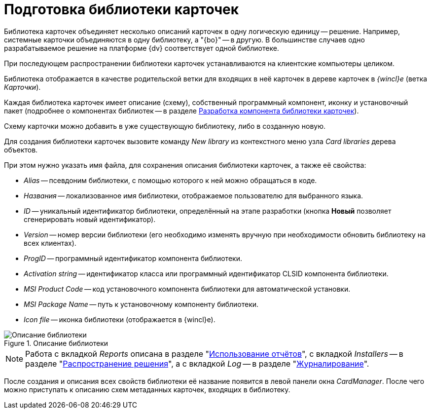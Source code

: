 = Подготовка библиотеки карточек

Библиотека карточек объединяет несколько описаний карточек в одну логическую единицу -- решение. Например, системные карточки объединяются в одну библиотеку, а "{bo}" -- в другую. В большинстве случаев одно разрабатываемое решение на платформе {dv} соответствует одной библиотеке.

При последующем распространении библиотеки карточек устанавливаются на клиентские компьютеры целиком.

Библиотека отображается в качестве родительской ветки для входящих в неё карточек в дереве карточек в _{wincl}е_ (ветка _Карточки_).

Каждая библиотека карточек имеет описание (схему), собственный программный компонент, иконку и установочный пакет (подробнее о компонентах библиотек -- в разделе xref:cards/card-component/library.adoc[Разработка компонента библиотеки карточек]).

Схему карточки можно добавить в уже существующую библиотеку, либо в созданную новую.

Для создания библиотеки карточек вызовите команду _New library_ из контекстного меню узла _Card libraries_ дерева объектов.

.При этом нужно указать имя файла, для сохранения описания библиотеки карточек, а также её свойства:
* _Alias_ -- псевдоним библиотеки, с помощью которого к ней можно обращаться в коде.
* _Названия_ -- локализованное имя библиотеки, отображаемое пользователю для выбранного языка.
* _ID_ -- уникальный идентификатор библиотеки, определённый на этапе разработки (кнопка *Новый* позволяет сгенерировать новый идентификатор).
* _Version_ -- номер версии библиотеки (его необходимо изменять вручную при необходимости обновить библиотеку на всех клиентах).
* _ProgID_ -- программный идентификатор компонента библиотеки.
* _Activation string_ -- идентификатор класса или программный идентификатор CLSID компонента библиотеки.
* _MSI Product Code_ -- код установочного компонента библиотеки для автоматической установки.
* _MSI Package Name_ -- путь к установочному компоненту библиотеки.
* _Icon file_ -- иконка библиотеки (отображается в {wincl}е).

.Описание библиотеки
image::ROOT:lib-description.png[Описание библиотеки]

[NOTE]
====
Работа с вкладкой _Reports_ описана в разделе "xref:cards:use-reports.adoc[Использование отчётов]", с вкладкой _Installers_ -- в разделе "xref:distribution.adoc[Распространение решения]", а с вкладкой _Log_ -- в разделе "xref:views:event-logs.adoc[Журналирование]".
====

После создания и описания всех свойств библиотеки её название появится в левой панели окна _CardManager_. После чего можно приступать к описанию схем метаданных карточек, входящих в библиотеку.
